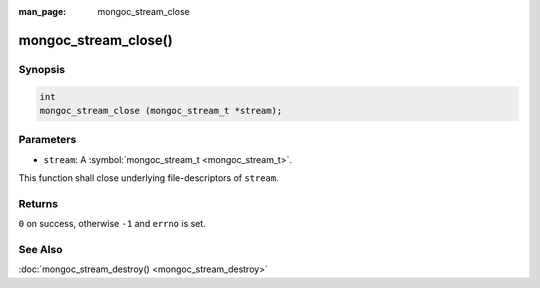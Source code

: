 :man_page: mongoc_stream_close

mongoc_stream_close()
=====================

Synopsis
--------

.. code-block:: none

  int
  mongoc_stream_close (mongoc_stream_t *stream);

Parameters
----------

* ``stream``: A :symbol:`mongoc_stream_t <mongoc_stream_t>`.

This function shall close underlying file-descriptors of ``stream``.

Returns
-------

``0`` on success, otherwise ``-1`` and ``errno`` is set.

See Also
--------

:doc:`mongoc_stream_destroy() <mongoc_stream_destroy>`

